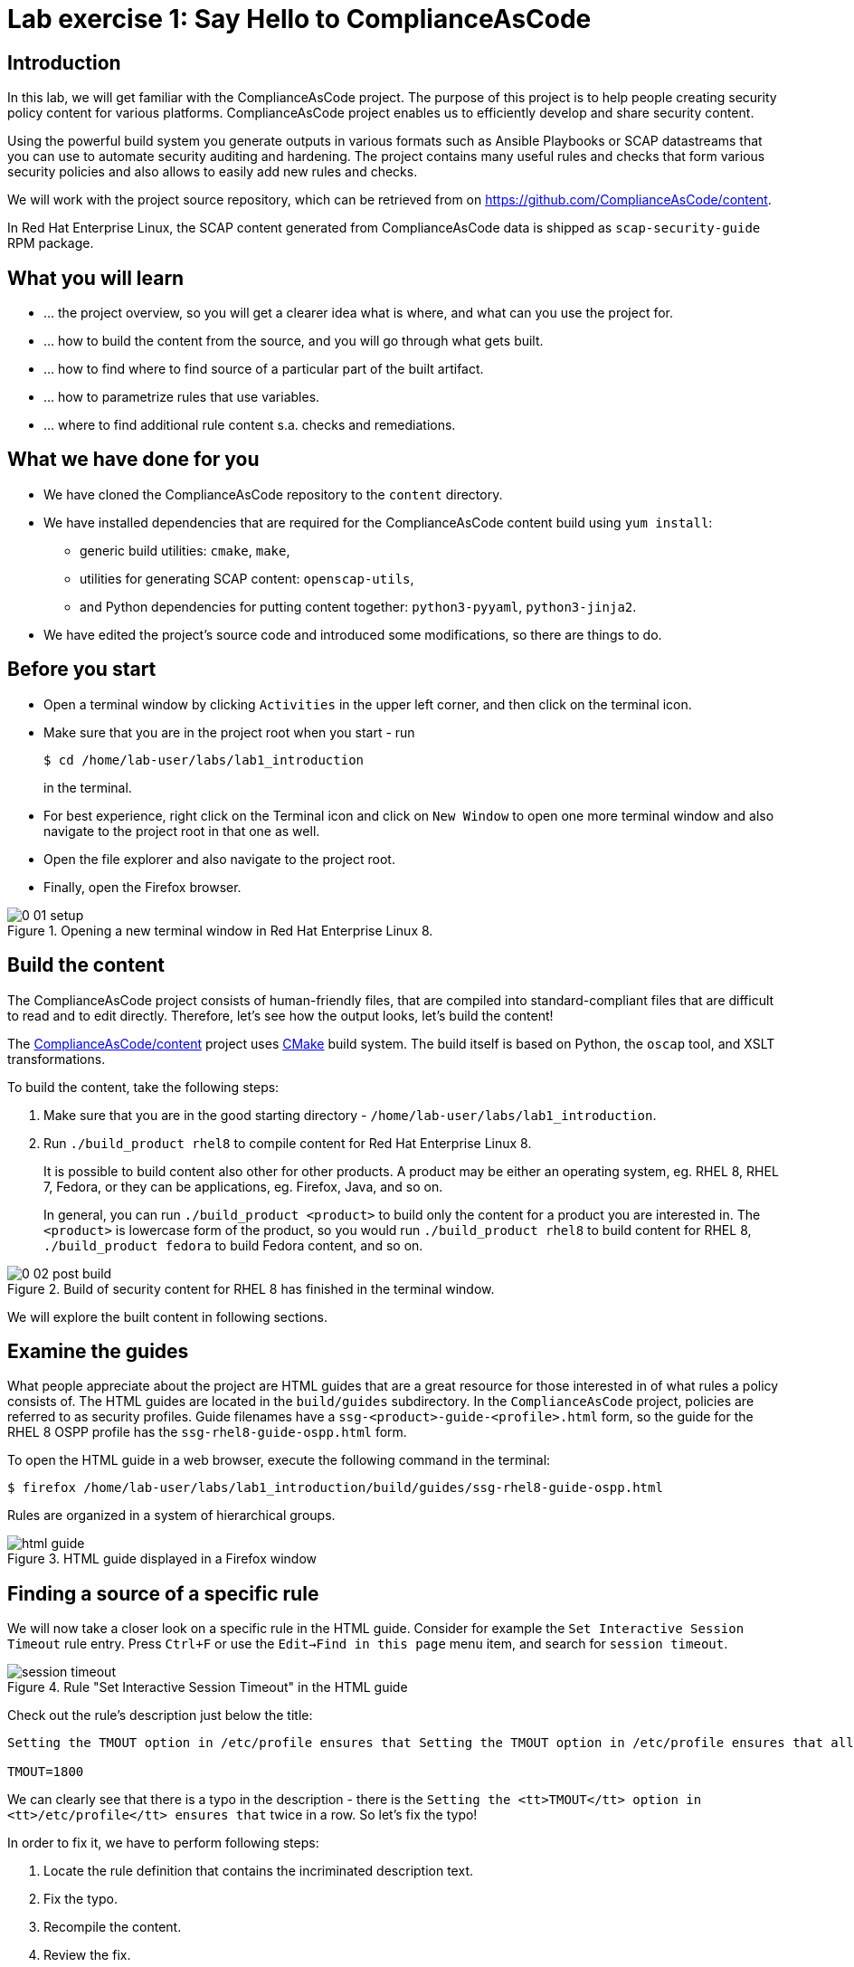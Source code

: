= Lab exercise 1: Say Hello to ComplianceAsCode

:experimental:
:imagesdir: images

== Introduction

In this lab, we will get familiar with the ComplianceAsCode project.
The purpose of this project is to help people creating security policy content for various platforms.
ComplianceAsCode project enables us to efficiently develop and share security content.

Using the powerful build system you generate outputs in various formats such as Ansible Playbooks or SCAP datastreams
that you can use to automate security auditing and hardening.
The project contains many useful rules and checks that form various security policies and also allows to easily add new rules and checks.

We will work with the project source repository, which can be retrieved from on https://github.com/ComplianceAsCode/content.

In Red Hat Enterprise Linux, the SCAP content generated from ComplianceAsCode data is shipped as `scap-security-guide` RPM package.

== What you will learn

* ... the project overview, so you will get a clearer idea what is where, and what can you use the project for.
* ... how to build the content from the source, and you will go through what gets built.
* ... how to find where to find source of a particular part of the built artifact.
* ... how to parametrize rules that use variables.
* ... where to find additional rule content s.a. checks and remediations.


== What we have done for you

* We have cloned the ComplianceAsCode repository to the `content` directory.
* We have installed dependencies that are required for the ComplianceAsCode content build using `yum install`:
** generic build utilities: `cmake`, `make`,
** utilities for generating SCAP content: `openscap-utils`,
** and Python dependencies for putting content together: `python3-pyyaml`, `python3-jinja2`.

* We have edited the project's source code and introduced some modifications, so there are things to do.

== Before you start

* Open a terminal window by clicking `Activities` in the upper left corner, and then click on the terminal icon.
* Make sure that you are in the project root when you start - run
+
----
$ cd /home/lab-user/labs/lab1_introduction
----
+
in the terminal.

* For best experience, right click on the Terminal icon and click on `New Window` to open one more terminal window and also navigate to the project root in that one as well.
* Open the file explorer and also navigate to the project root.
* Finally, open the Firefox browser.

.Opening a new terminal window in Red Hat Enterprise Linux 8.
image::0-01-setup.png[]

== Build the content

The ComplianceAsCode project consists of human-friendly files, that are compiled into standard-compliant files that are difficult to read and to edit directly.
Therefore, let's see how the output looks, let's build the content!

The https://github.com/ComplianceAsCode/content[ComplianceAsCode/content] project uses https://cmake.org/[CMake] build system.
The build itself is based on Python, the `oscap` tool, and XSLT transformations.

To build the content, take the following steps:

. Make sure that you are in the good starting directory - `/home/lab-user/labs/lab1_introduction`.
. Run `./build_product rhel8` to compile content for Red Hat Enterprise Linux 8.
+
It is possible to build content also other for other products.
A product may be either an operating system, eg. RHEL 8, RHEL 7, Fedora, or they can be applications, eg. Firefox, Java, and so on.
+
In general, you can run `./build_product <product>` to build only the content for a product you are interested in.
The `<product>` is lowercase form of the product, so you would run `./build_product rhel8` to build content for RHEL 8, `./build_product fedora` to build Fedora content, and so on.

.Build of security content for RHEL 8 has finished in the terminal window.
image::0-02-post_build.png[]

We will explore the built content in following sections.

== Examine the guides

What people appreciate about the project are HTML guides that are a great resource for those interested in of what rules a policy consists of.
The HTML guides are located in the `build/guides` subdirectory.
In the `ComplianceAsCode` project, policies are referred to as security profiles.
Guide filenames have a `ssg-<product>-guide-<profile>.html` form, so the guide for the RHEL 8 OSPP profile has the `ssg-rhel8-guide-ospp.html` form.

To open the HTML guide in a web browser,  execute the following command in the terminal:

----
$ firefox /home/lab-user/labs/lab1_introduction/build/guides/ssg-rhel8-guide-ospp.html
----

Rules are organized in a system of hierarchical groups.

.HTML guide displayed in a Firefox window
image::html_guide.png[]


== Finding a source of a specific rule

We will now take a closer look on a specific rule in the HTML guide.
Consider for example the `Set Interactive Session Timeout` rule entry.
Press `Ctrl+F` or use the `Edit->Find in this page` menu item, and search for `session timeout`.

.Rule "Set Interactive Session Timeout" in the HTML guide
image::session_timeout.png[]


Check out the rule's description just below the title:

----
Setting the TMOUT option in /etc/profile ensures that Setting the TMOUT option in /etc/profile ensures that all user sessions will terminate based on inactivity. The TMOUT setting in /etc/profile should read as follows:

TMOUT=1800
----

We can clearly see that there is a typo in the description - there is the `Setting the <tt>TMOUT</tt> option in <tt>/etc/profile</tt> ensures that` twice in a row.
So let’s fix the typo!

In order to fix it, we have to perform following steps:

. Locate the rule definition that contains the incriminated description text.
. Fix the typo.
. Recompile the content.
. Review the fix.

Now, for those steps in greater detail:

. Rule definitions for Linux systems are under the `linux_os/guide` directory of the project.
As there is about a thousand rules, it is better to search all rules for the text, rather than trying a to find a particular rule in the directory hierarchy by browsing it.
+
Rules definitions are written as YAML files, that are particularly great at storing key-value data.
All rules are defined by the respective `rule.yml` file, and the parent folder is the respective rule’s ID.
ID of the rule in question is `accounts_tmout`.
+
Given that, we can search for the directory. Make sure that you are in the repository root, and execute:
+
----
$ find linux_os -name accounts_tmout
linux_os/guide/system/accounts/accounts-session/accounts_tmout
----
+
This command searches for file or directory named exactly `accounts_tmout` in the directory subtree below the linux_os directory.
You should get the `linux_os/guide/system/accounts/accounts-session/accounts_tmout` directory reported as the result, and the rule is defined in the `rule.yml` file that is in that directory.

. So let’s open it in the editor!
You can open it in an editor of your preference.
When in doubt, you can just use the `gedit` editor:
+
----
$ gedit linux_os/guide/system/accounts/accounts-session/accounts_tmout/rule.yml
----
+
Luckily, the rule’s description is right at the upper part of the `rule.yml`, and figuring out what to fix and fixing it is obvious - simply remove the spurious occurrence of `Setting the <tt>TMOUT</tt> option in <tt>/etc/profile</tt> ensures that`, save the change, and close the editor.
The `Save` button is in the top right part of the window.

. It is time to recompile the content, so we can check out whether our fix worked.
Make sure that you are at the project’s directory root, and run the following command in the terminal:
+
----
$ ./build_product rhel8
...
----
+

. If you have the old guide still opened in the browser, you can refresh it by clicking the refresh button or by pressing the F5 key, or you can open it again in Firefox from the file browser GUI, or from the command-line.
+
----
# following command assumes that you are located in the project root:
$ firefox build/guides/ssg-rhel8-guide-ospp.html
----
+
You should see the fixed description now if you scroll down to rule "Set Interactive Session Timeout".


== Customize a parametrized rule

What if we want to have a shorter timeout than the OSPP policy requires?
In the following section, we will learn about parametrized rules by taking following steps:

. Learn where the value comes from.
. Learn how is it applied to the rule.
. Change it, and observe the result.
. Learn what happens when the variable is omitted.

// TO BE DONE :-)
. Modifying a rule like this is very easy, as this rule doesn’t have the timeout duration hardcoded - it is parametrized by a variable.
As the description says, the rule uses the `timeout` variable, that is defined in the `var_accounts_tmout.var` file.
Similarly as in the previous step, we can search for the variable definition:
+
----
$ find linux_os -name var_accounts_tmout.var
linux_os/guide/system/accounts/accounts-session/var_accounts_tmout.var
----
+
That `var_accounts_tmout.var` file contains variable description, which is helpful - one can't be sure what the number 1800 means, however the contents of the file indicate that it is the same as 30 minutes, i.e. 1800 seconds.

. The rule is parametrized per profile.
As there can be multiple profiles in one datastream file, one rule can exist in multiple profiles, and it can be parametrized differently in different profiles.
+
To see how the rule is connected to it’s variable, we have to check out the respective profile definition, i.e. `rhel8/profiles/ospp.profile`.
Open it by e.g. `gedit`, and search for `accounts_tmout` (use the `Ctrl + F` keyboard shortcut or use the `Edit->Find in this page` menu item to bring up the search field):
+
----
    ...
    ### FMT_MOF_EXT.1 / AC-11(a)
    ### Set Screen Lock Timeout Period to 30 Minutes or Less
    - accounts_tmout
    - var_accounts_tmout=30_min
    ...
----
+
Therefore, it is obvious now where the timeout duration comes from and how to change it.

. Modify the entry, and  put `10_min` there.
Then, rebuild the content by executing `./build_product rhel8` in the project root, and wait for the result.
It is worth noting that variables aren't continuous - the set of possible values that the variable can have are pre-defined in the file.
After the build finishes, refresh the HTML guide by either reloading it in the browser, or by reopening `build/guides/ssg-rhel8-guide-ospp.html`.
The variable value should be updated to 600.

. What happens if we omit the variable definition?
Open the OSPP profile file in an editor, and comment the line containing `- var_accounts_tmout=30_min` out by inserting `#` just before the leading dash.
Then, rebuild the content again by executing `./build_product rhel8` in the project root.
+
But we have things to do before the build finishes - let’s re-examine the variable definition - maybe we can tell what will be the result!
Open the variable definition in an editor - execute:
+
----
$ gedit linux_os/guide/system/accounts/accounts-session/var_accounts_tmout.var
----
+
In this YAML file, we have the `options:` key, that defines mappings between the supplied and effective values.
As the `default: 600` line indicates, if we don’t specify the timeout duration in a profile, it is going to be 600 seconds, i.e. 10 minutes.
Time to review the HTML guide - when refreshing or reopening `build/guides/ssg-rhel8-guide-ospp.html`, we can clearly see the rule's timeout indeed equals to 600.

NOTE: The set of values a variable can have is discrete - all values have to be defined in the variable file.
Therefore, it is possible to specify `var_accounts_tmout=20_min` in the profile only after adding `20_min: 1200` to the `options:` key of the variable definition.


== Associated content

A rule needs more than a description to be of any use - you need to be able:

* to check whether the system complies to the rule definition, and
* to restore an incompliant system to a compliant state.

For these reasons, a rule should contain a check, and possibly also remediations.
The additional content is placed in subdirectories of the rule, so let's explore our `accounts_tmout` rule.

We can browse the associated content if we list the contents of the directory.
Run in the terminal:

----
$ cd linux_os/guide/system/accounts/accounts-session/accounts_tmout
$ ls
ansible  bash  oval  rule.yml
----


We will describe currently-supported associated content types:


=== Checks

Checks can be found under the `oval` directory.
They are written in an standardized, declarative, XML-based language called OVAL (Open Vulnerability and Assessment Language).
Writing checks in this language is considered cumbersome, but the ComplianceAsCode project helps users to write it more efficiently.

We won't go into details of OVAL now, we just point out that the OVAL content can be found in a rule's subdirectory `oval`.
The OVAL checks will be described in the Exercise 5.
// The browser cannot handle the xml file because there are namespaces that are not bound, so we advise to open it with a text editor
If you are familiar with the language, you may take the opportunity to examine the `oval` subdirectory of the `accounts_tmout` rule's directory - there is the `shared.xml` file.
The `shared.xml` file features a shorthand OVAL, which is much simpler than the full-bodied OVAL that you would have to write otherwise.


=== Remediations

If the system is not set up according to the rule description, the scanner reports that the rule has failed, and the system administrator is supposed to fix it.
The `ComplianceAsCode` content provides users with snippets that they can run and that can make the system compliant again, or that can provide administrators with hint of what they need to do.

Remediations are expected to work on the clean installation configuration - if the administrator made some changes in the meantime, remediations are not guaranteed to work.

The majority of rules present in profiles comes with a Bash remediation, and still a large number of them has Ansible remediations.
Anaconda remediations are used to guide the user during system installation.
We also support remediations in a form of a Puppet script.

Remediations can be found under `bash`, `ansible`, `anaconda` or `puppet` directories.

For example, in rule `accounts_tmout` there is a remediation in form of a Bash script located in the `bash` subdirectory of the rule directory.
Run `ls bash` to display contents of the `bash` directory - there is a `shared.sh` file there.
The `shared` basename has a special meaning - it indicates that the remediation can be used with any product.
If the remediation had been named `rhel8.sh`, it would have meant that is a RHEL8-only remediation, i.e. one not to be used to remediate RHEL7 systems.
This name-coding is relevant for all types of additional content.


Unlike checks, you can review remediations in the guide - there is a `(show)` clickable to do so.
Therefore, bring back the browser window with the guide opened, and see for yourself.

.Bash remediation snippet shown in the HTML guide
image::0-03-remediation.png[]

We can try edit the remediation script.
We will add a comment there that describes that the numerical value is number of seconds.
We will check out the `linux_os/guide/system/accounts/accounts-session/accounts_tmout/bash/shared.sh` file.
We can see that there are some extra lines, but it corresponds to the content displayed in the guide.
The line saying `populate var_accounts_tmout` is the line that gets transformed into the variable assignment statement.
We will put the explanatory comment just above it:

----
# platform = Red Hat Enterprise Linux 7,Red Hat Enterprise Linux 8,multi_platform_fedora,multi_platform_ol
. /usr/share/scap-security-guide/remediation_functions
# The timeout delay is defined by number of seconds
populate var_accounts_tmout

if grep --silent ^TMOUT /etc/profile ; then
        sed -i "s/^TMOUT.*/TMOUT=$var_accounts_tmout/g" /etc/profile
else
        echo -e "\n# Set TMOUT to $var_accounts_tmout per security requirements" >> /etc/profile
        echo "TMOUT=$var_accounts_tmout" >> /etc/profile
fi  
----

Don't forget to save the change after you are done with it.

Now is the time to rebuild the guide using `./build_product rhel8` command and refresh the guide - the remediation should contain the newly added comment.


== References

* The OSPP profile: https://www.niap-ccevs.org/Profile/Info.cfm?PPID=424&id=424[Protection Profile for General Purpose Operating Systems]
* The PCI-DSS profile: https://www.pcisecuritystandards.org/merchants/process[Payment Card Industry Data Security Standard]
* The OVAL language: https://oval.mitre.org/language/version5.11/[Open Vulnerability and Assessment Language v5.11 hub]

<<top>>

link:README.adoc#table-of-contents[ Table of Contents ] | link:lab2_openscap.adoc[Lab exercise 2 - Automated Security Scanning Using ComplianceAsCode]
